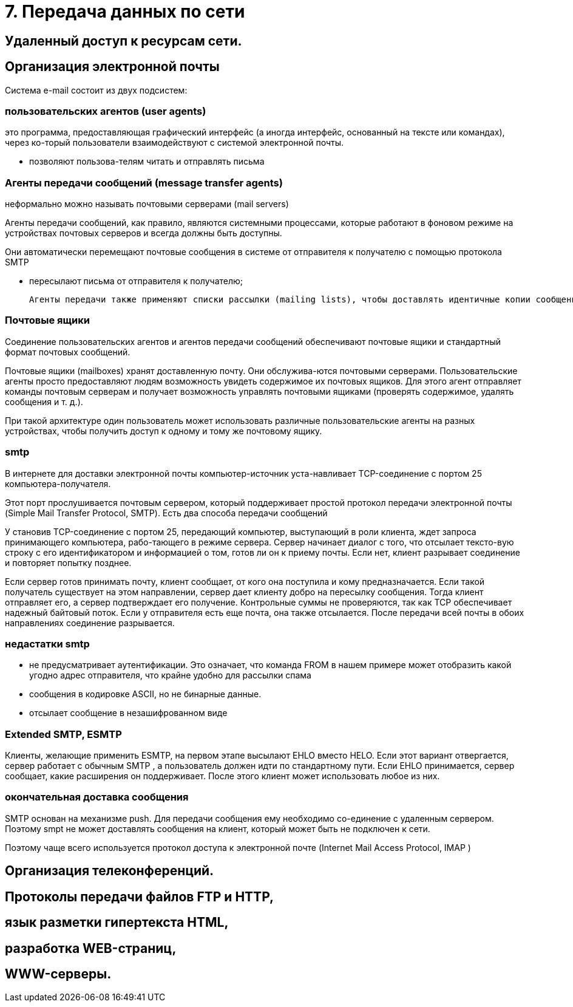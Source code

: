 = 7. Передача данных по сети

== Удаленный доступ к ресурсам сети. 

== Организация электронной почты 
Система e-mail состоит из двух подсистем: 

=== пользовательских агентов (user agents)

это программа, предоставляющая графический интерфейс (а иногда интерфейс, основанный на тексте или командах), через ко-торый пользователи взаимодействуют с системой электронной почты.

* позволяют пользова-телям читать и отправлять письма

=== Агенты передачи сообщений (message transfer agents)
неформально можно называть почтовыми серверами (mail servers)

Агенты передачи сообщений, как правило, являются системными процессами, которые работают в фоновом режиме на устройствах почтовых серверов и всегда должны быть доступны. 

Они автоматически перемещают почтовые сообщения в системе от отправителя к получателю с помощью протокола SMTP

* пересылают письма от отправителя к получателю; 

 Агенты передачи также применяют списки рассылки (mailing lists), чтобы доставлять идентичные копии сообщений всем получателям в списке. Среди других полезных функций можно назвать следующие: копия письма, скры-тая копия, высокий приоритет письма, секретная (то есть зашифрованная) почта, доставка сообщения альтернативному получателю (если основной временно недоступен), а также возможность предоставить доступ к почте своему секретарю.

=== Почтовые ящики

Соединение пользовательских агентов и агентов передачи сообщений обеспечивают почтовые ящики и стандартный формат почтовых сообщений. 

Почтовые ящики (mailboxes) хранят доставленную почту. Они обслужива-ются почтовыми серверами. Пользовательские агенты просто предоставляют людям возможность увидеть содержимое их почтовых ящиков. Для этого агент отправляет команды почтовым серверам и получает возможность управлять почтовыми ящиками (проверять содержимое, удалять сообщения и т. д.). 

При такой архитектуре один пользователь может использовать различные пользовательские агенты на разных устройствах, чтобы получить доступ к одному и тому же почтовому ящику.

=== smtp

В интернете для доставки электронной почты компьютер-источник уста-навливает TCP-соединение с портом 25 компьютера-получателя. 

Этот порт прослушивается почтовым сервером, который поддерживает простой протокол передачи электронной почты (Simple Mail Transfer Protocol, SMTP). Есть два способа передачи сообщений

У становив TCP-соединение с портом 25, передающий компьютер, выступающий в роли клиента, ждет запроса принимающего компьютера, рабо-тающего в режиме сервера. Сервер начинает диалог с того, что отсылает тексто-вую строку с его идентификатором и информацией о том, готов ли он к приему почты. Если нет, клиент разрывает соединение и повторяет попытку позднее.

Если сервер готов принимать почту, клиент сообщает, от кого она поступила и кому предназначается. Если такой получатель существует на этом направлении, сервер дает клиенту добро на пересылку сообщения. Тогда клиент отправляет его, а сервер подтверждает его получение. Контрольные суммы не проверяются, так как TCP обеспечивает надежный байтовый поток. Если у отправителя есть еще почта, она также отсылается. После передачи всей почты в обоих направлениях соединение разрывается.

=== недастатки smtp

* не предусматривает аутентификации. Это означает, что команда FROM в нашем примере может отобразить какой угодно адрес отправителя, что крайне удобно для рассылки спама
* сообщения в кодировке ASCII, но не бинарные данные.
* отсылает сообщение в незашифрованном виде

=== Extended SMTP, ESMTP
Клиенты, желающие применить ESMTP, на первом этапе высылают EHLO вместо HELO. Если этот вариант отвергается, сервер работает с обычным SMTP , а пользователь должен идти по стандартному пути. Если EHLO принимается, сервер сообщает, какие расширения он поддерживает. После этого клиент может использовать любое из них.

=== окончательная доставка сообщения 
SMTP основан на механизме push. Для передачи сообщения ему необходимо со-единение с удаленным сервером. Поэтому smpt не может доставлять сообщения на клиент, который может быть не подключен к сети.

Поэтому чаще всего используется протокол доступа к электронной почте (Internet Mail Access Protocol, IMAP )	


== Организация телеконференций. 


== Протоколы передачи файлов FTP и HTTP, 

== язык разметки гипертекста HTML, 

== разработка WEB-страниц,

== WWW-серверы.
